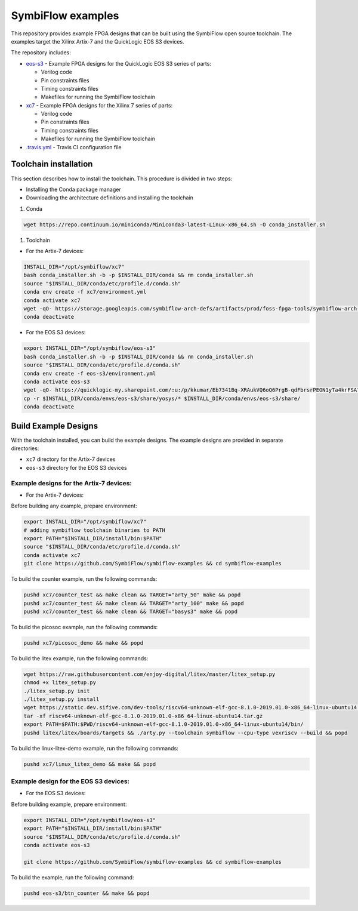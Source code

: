 SymbiFlow examples
==================

This repository provides example FPGA designs that can be built using the SymbiFlow open source toolchain.
The examples target the Xilinx Artix-7 and the QuickLogic EOS S3 devices.

The repository includes:

* `eos-s3 </eos-s3>`_ - Example FPGA designs for the QuickLogic EOS S3 series of parts:

  * Verilog code
  * Pin constraints files
  * Timing constraints files
  * Makefiles for running the SymbiFlow toolchain

* `xc7 </xc7>`_ - Example FPGA designs for the Xilinx 7 series of parts:

  * Verilog code
  * Pin constraints files
  * Timing constraints files
  * Makefiles for running the SymbiFlow toolchain

* `.travis.yml <.travis.yml>`_ - Travis CI configuration file

Toolchain installation
----------------------

This section describes how to install the toolchain. This procedure is divided in two steps:

- Installing the Conda package manager
- Downloading the architecture definitions and installing the toolchain

#. Conda

.. code:: bash

        wget https://repo.continuum.io/miniconda/Miniconda3-latest-Linux-x86_64.sh -O conda_installer.sh

#. Toolchain

* For the Artix-7 devices:

.. code:: bash

        INSTALL_DIR="/opt/symbiflow/xc7"
        bash conda_installer.sh -b -p $INSTALL_DIR/conda && rm conda_installer.sh
        source "$INSTALL_DIR/conda/etc/profile.d/conda.sh"
        conda env create -f xc7/environment.yml
        conda activate xc7
        wget -qO- https://storage.googleapis.com/symbiflow-arch-defs/artifacts/prod/foss-fpga-tools/symbiflow-arch-defs/presubmit/install/477/20200714-082108/symbiflow-arch-defs-install-8eb88e76.tar.xz | tar -xJ --one-top-level=$INSTALL_DIR/install
        conda deactivate

* For the EOS S3 devices:

.. code:: bash

        export INSTALL_DIR="/opt/symbiflow/eos-s3"
        bash conda_installer.sh -b -p $INSTALL_DIR/conda && rm conda_installer.sh
        source "$INSTALL_DIR/conda/etc/profile.d/conda.sh"
        conda env create -f eos-s3/environment.yml
        conda activate eos-s3
        wget -qO- https://quicklogic-my.sharepoint.com/:u:/p/kkumar/Eb7341Bq-XRAukVQ6oQ6PrgB-qdFbrsrPEON1yTa4krFSA?download=1 | tar -xJ -C $INSTALL_DIR
        cp -r $INSTALL_DIR/conda/envs/eos-s3/share/yosys/* $INSTALL_DIR/conda/envs/eos-s3/share/
        conda deactivate

Build Example Designs
---------------------

With the toolchain installed, you can build the example designs.
The example designs are provided in separate directories:

* ``xc7`` directory for the Artix-7 devices
* ``eos-s3`` directory for the EOS S3 devices

Example designs for the Artix-7 devices:
****************************************

* For the Artix-7 devices:

Before building any example, prepare environment:

.. code:: bash

        export INSTALL_DIR="/opt/symbiflow/xc7"
        # adding symbiflow toolchain binaries to PATH
        export PATH="$INSTALL_DIR/install/bin:$PATH"
        source "$INSTALL_DIR/conda/etc/profile.d/conda.sh"
        conda activate xc7
        git clone https://github.com/SymbiFlow/symbiflow-examples && cd symbiflow-examples

To build the counter example, run the following commands:

.. code:: bash

        pushd xc7/counter_test && make clean && TARGET="arty_50" make && popd
        pushd xc7/counter_test && make clean && TARGET="arty_100" make && popd
        pushd xc7/counter_test && make clean && TARGET="basys3" make && popd

To build the picosoc example, run the following commands:

.. code:: bash

        pushd xc7/picosoc_demo && make && popd

To build the litex example, run the following commands:

.. code:: bash

        wget https://raw.githubusercontent.com/enjoy-digital/litex/master/litex_setup.py
        chmod +x litex_setup.py
        ./litex_setup.py init
        ./litex_setup.py install
        wget https://static.dev.sifive.com/dev-tools/riscv64-unknown-elf-gcc-8.1.0-2019.01.0-x86_64-linux-ubuntu14.tar.gz
        tar -xf riscv64-unknown-elf-gcc-8.1.0-2019.01.0-x86_64-linux-ubuntu14.tar.gz
        export PATH=$PATH:$PWD/riscv64-unknown-elf-gcc-8.1.0-2019.01.0-x86_64-linux-ubuntu14/bin/
        pushd litex/litex/boards/targets && ./arty.py --toolchain symbiflow --cpu-type vexriscv --build && popd

To build the linux-litex-demo example, run the following commands:

.. code:: bash

        pushd xc7/linux_litex_demo && make && popd

Example design for the EOS S3 devices:
**************************************

* For the EOS S3 devices:

Before building example, prepare environment:

.. code:: bash

        export INSTALL_DIR="/opt/symbiflow/eos-s3"
        export PATH="$INSTALL_DIR/install/bin:$PATH"
        source "$INSTALL_DIR/conda/etc/profile.d/conda.sh"
        conda activate eos-s3

        git clone https://github.com/SymbiFlow/symbiflow-examples && cd symbiflow-examples

To build the example, run the following command:

.. code:: bash

        pushd eos-s3/btn_counter && make && popd

